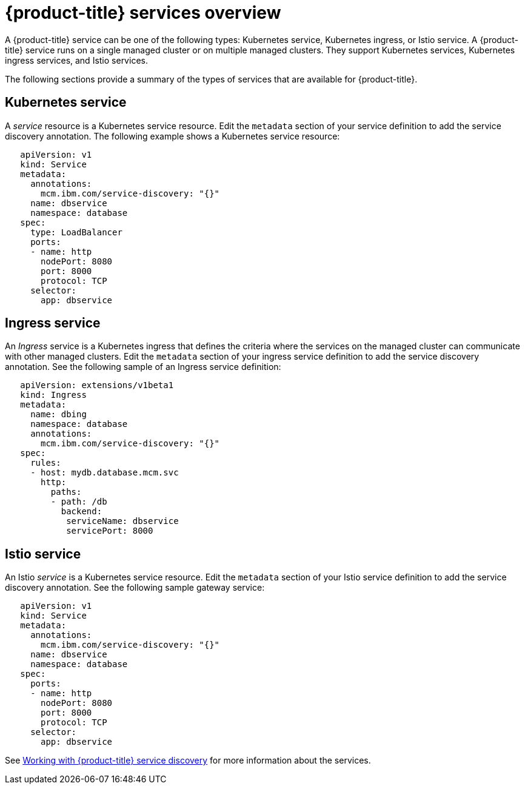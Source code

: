 [#red-hat-advanced-cluster-management-for-kubernetes-services-overview]
= {product-title} services overview

A {product-title} service can be one of the following types: Kubernetes service, Kubernetes ingress, or Istio service.
A {product-title} service runs on a single managed cluster or on multiple managed clusters.
They support Kubernetes services, Kubernetes ingress services, and Istio services.

The following sections provide a summary of the types of services that are available for {product-title}.

[#kubernetes-service]
== Kubernetes service

A _service_ resource is a Kubernetes service resource.
Edit the `metadata` section of your service definition to add the service discovery annotation.
The following example shows a Kubernetes service resource:

// CD: Where will you find the YAML for the service?

----
   apiVersion: v1
   kind: Service
   metadata:
     annotations:
       mcm.ibm.com/service-discovery: "{}"
     name: dbservice
     namespace: database
   spec:
     type: LoadBalancer
     ports:
     - name: http
       nodePort: 8080
       port: 8000
       protocol: TCP
     selector:
       app: dbservice
----

[#ingress-service]
== Ingress service

An _Ingress_ service is a Kubernetes ingress that defines the criteria where the services on the managed cluster can communicate with other managed clusters.
Edit the `metadata` section of your ingress service definition to add the service discovery annotation.
See the following sample of an Ingress service definition:

----
   apiVersion: extensions/v1beta1
   kind: Ingress
   metadata:
     name: dbing
     namespace: database
     annotations:
       mcm.ibm.com/service-discovery: "{}"
   spec:
     rules:
     - host: mydb.database.mcm.svc
       http:
         paths:
         - path: /db
           backend:
            serviceName: dbservice
            servicePort: 8000
----

[#istio-service]
== Istio service

An Istio _service_ is a Kubernetes service resource.
Edit the `metadata` section of your Istio service definition to add the service discovery annotation.
See the following sample gateway service:

----
   apiVersion: v1
   kind: Service
   metadata:
     annotations:
       mcm.ibm.com/service-discovery: "{}"
     name: dbservice
     namespace: database
   spec:
     ports:
     - name: http
       nodePort: 8080
       port: 8000
       protocol: TCP
     selector:
       app: dbservice
----

See xref:../services/working_serv_intro.adoc#working-with-red-hat-advanced-cluster-management-for-kubernetes-service-discovery[Working with {product-title} service discovery] for more information about the services.
